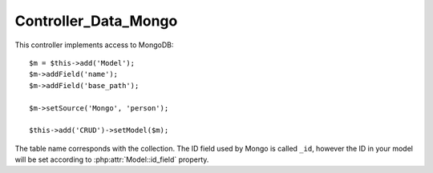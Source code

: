 *********************
Controller_Data_Mongo
*********************

.. php:class:: Controller_Data_Mongo

    Implements Model Integration with MongoDB


This controller implements access to MongoDB::

    $m = $this->add('Model');
    $m->addField('name');
    $m->addField('base_path');

    $m->setSource('Mongo', 'person');

    $this->add('CRUD')->setModel($m);

The table name corresponds with the collection. The ID field used
by Mongo is called ``_id``, however the ID in your model will be
set according to :php:attr:`Model::id_field` property.
